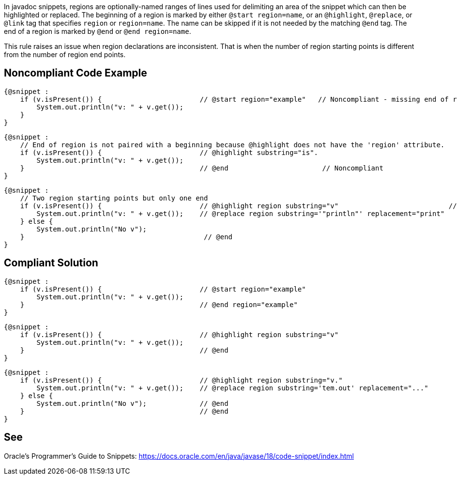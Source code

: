 In javadoc snippets, regions are optionally-named ranges of lines used for delimiting an area of the snippet which can then be highlighted or replaced.
The beginning of a region is marked by either `@start region=name`, or an `@highlight`, `@replace`, or `@link` tag that specifies `region` or `region=name`. The name can be skipped if it is not needed by the matching `@end` tag. The end of a region is marked by `@end` or `@end region=name`.

This rule raises an issue when region declarations are inconsistent. That is when the number of region starting points is different from the number of region end points.


== Noncompliant Code Example ==
[source,java]
----
{@snippet :
    if (v.isPresent()) {                        // @start region="example"   // Noncompliant - missing end of region
        System.out.println("v: " + v.get());
    }
}
----

[source,java]
----
{@snippet :
    // End of region is not paired with a beginning because @highlight does not have the 'region' attribute.
    if (v.isPresent()) {                        // @highlight substring="is".
        System.out.println("v: " + v.get());
    }                                           // @end                       // Noncompliant
}
----

[source,java]
----
{@snippet :
    // Two region starting points but only one end
    if (v.isPresent()) {                        // @highlight region substring="v"                           // Noncompliant
        System.out.println("v: " + v.get());    // @replace region substring='"println"' replacement="print"
    } else {
        System.out.println("No v");
    }                                            // @end
}
----

== Compliant Solution ==
[source,java]
----
{@snippet :
    if (v.isPresent()) {                        // @start region="example"
        System.out.println("v: " + v.get());
    }                                           // @end region="example"
}
----

[source,java]
----
{@snippet :
    if (v.isPresent()) {                        // @highlight region substring="v"
        System.out.println("v: " + v.get());
    }                                           // @end
}
----

[source,java]
----
{@snippet :
    if (v.isPresent()) {                        // @highlight region substring="v."
        System.out.println("v: " + v.get());    // @replace region substring='tem.out' replacement="..."
    } else {
        System.out.println("No v");             // @end
    }                                           // @end
}
----

== See ==
Oracle’s Programmer's Guide to Snippets: https://docs.oracle.com/.../code-snippet/index.html[https://docs.oracle.com/en/java/javase/18/code-snippet/index.html]

ifdef::env-github,rspecator-view[]

'''
== Implementation Specification ==
(visible only on this page)

=== Message ===

* For each starting point without end point: This region starting point is missing a corresponding end point.
* For each end point without a starting point: This region ending point is missing a corresponding starting point.

=== Highlighting ===

* For each starting point without end point: the markup of the starting point.
* For each end point without starting point: the markup of the end point.

endif::env-github,rspecator-view[]
